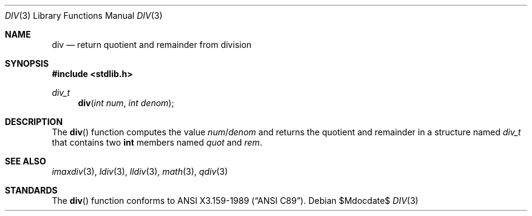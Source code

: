 .\" Copyright (c) 1990, 1991 The Regents of the University of California.
.\" All rights reserved.
.\"
.\" This code is derived from software contributed to Berkeley by
.\" Chris Torek.
.\" Redistribution and use in source and binary forms, with or without
.\" modification, are permitted provided that the following conditions
.\" are met:
.\" 1. Redistributions of source code must retain the above copyright
.\"    notice, this list of conditions and the following disclaimer.
.\" 2. Redistributions in binary form must reproduce the above copyright
.\"    notice, this list of conditions and the following disclaimer in the
.\"    documentation and/or other materials provided with the distribution.
.\" 3. Neither the name of the University nor the names of its contributors
.\"    may be used to endorse or promote products derived from this software
.\"    without specific prior written permission.
.\"
.\" THIS SOFTWARE IS PROVIDED BY THE REGENTS AND CONTRIBUTORS ``AS IS'' AND
.\" ANY EXPRESS OR IMPLIED WARRANTIES, INCLUDING, BUT NOT LIMITED TO, THE
.\" IMPLIED WARRANTIES OF MERCHANTABILITY AND FITNESS FOR A PARTICULAR PURPOSE
.\" ARE DISCLAIMED.  IN NO EVENT SHALL THE REGENTS OR CONTRIBUTORS BE LIABLE
.\" FOR ANY DIRECT, INDIRECT, INCIDENTAL, SPECIAL, EXEMPLARY, OR CONSEQUENTIAL
.\" DAMAGES (INCLUDING, BUT NOT LIMITED TO, PROCUREMENT OF SUBSTITUTE GOODS
.\" OR SERVICES; LOSS OF USE, DATA, OR PROFITS; OR BUSINESS INTERRUPTION)
.\" HOWEVER CAUSED AND ON ANY THEORY OF LIABILITY, WHETHER IN CONTRACT, STRICT
.\" LIABILITY, OR TORT (INCLUDING NEGLIGENCE OR OTHERWISE) ARISING IN ANY WAY
.\" OUT OF THE USE OF THIS SOFTWARE, EVEN IF ADVISED OF THE POSSIBILITY OF
.\" SUCH DAMAGE.
.\"
.\"	$OpenBSD: div.3,v 1.9 2007/05/31 19:19:31 jmc Exp $
.\"
.Dd $Mdocdate$
.Dt DIV 3
.Os
.Sh NAME
.Nm div
.Nd return quotient and remainder from division
.Sh SYNOPSIS
.Fd #include <stdlib.h>
.Ft div_t
.Fn div "int num" "int denom"
.Sh DESCRIPTION
The
.Fn div
function computes the value
.Fa num Ns / Ns Fa denom
and returns the quotient and remainder in a structure named
.Fa div_t
that contains two
.Li int
members named
.Fa quot
and
.Fa rem .
.Sh SEE ALSO
.Xr imaxdiv 3 ,
.Xr ldiv 3 ,
.Xr lldiv 3 ,
.Xr math 3 ,
.Xr qdiv 3
.Sh STANDARDS
The
.Fn div
function conforms to
.St -ansiC .
